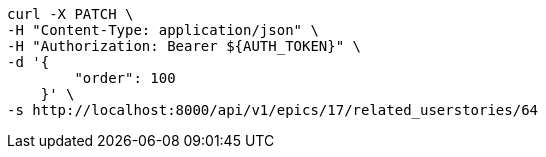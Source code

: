 [source,bash]
----
curl -X PATCH \
-H "Content-Type: application/json" \
-H "Authorization: Bearer ${AUTH_TOKEN}" \
-d '{
        "order": 100
    }' \
-s http://localhost:8000/api/v1/epics/17/related_userstories/64
----
